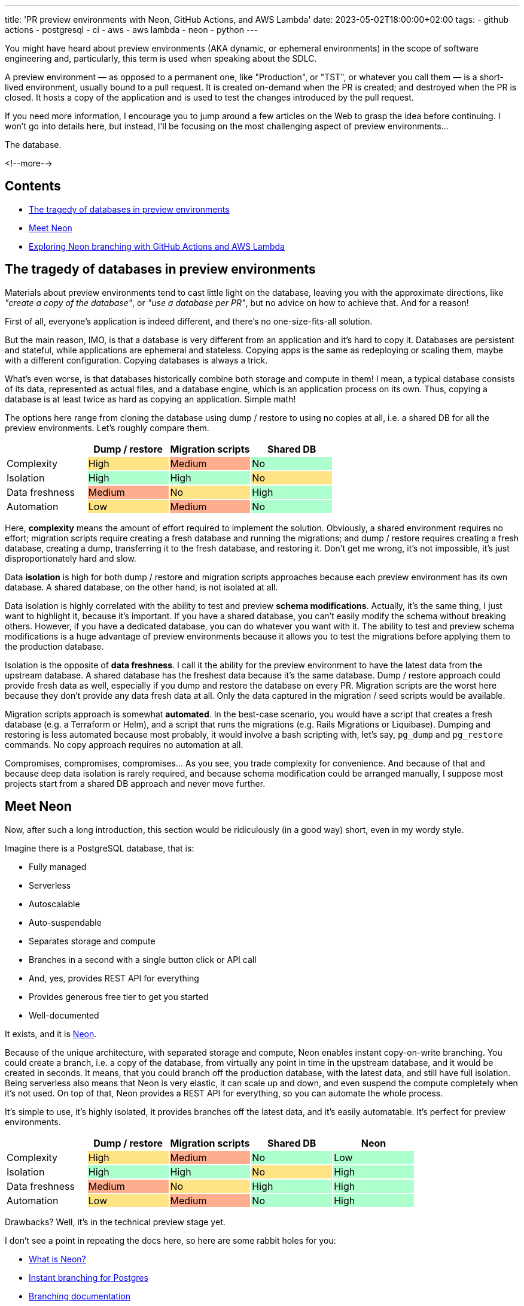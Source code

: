 ---
title: 'PR preview environments with Neon, GitHub Actions, and AWS Lambda'
date: 2023-05-02T18:00:00+02:00
tags:
  - github actions
  - postgresql
  - ci
  - aws
  - aws lambda
  - neon
  - python
---

You might have heard about preview environments (AKA dynamic, or ephemeral environments) in the scope of software engineering and, particularly, this term is used when speaking about the SDLC.

A preview environment — as opposed to a permanent one, like "Production", or "TST", or whatever you call them — is a short-lived environment, usually bound to a pull request.
It is created on-demand when the PR is created; and destroyed when the PR is closed.
It hosts a copy of the application and is used to test the changes introduced by the pull request.

If you need more information, I encourage you to jump around a few articles on the Web to grasp the idea before continuing.
I won't go into details here, but instead, I'll be focusing on the most challenging aspect of preview environments…

The database.

<!--more-->

## Contents

* <<problem, The tragedy of databases in preview environments>>
* <<neon, Meet Neon>>
* <<neonbranch, Exploring Neon branching with GitHub Actions and AWS Lambda>>

[#problem]
## The tragedy of databases in preview environments

Materials about preview environments tend to cast little light on the database, leaving you with the approximate directions, like __"create a copy of the database"__, or __"use a database per PR"__, but no advice on how to achieve that.
And for a reason!

First of all, everyone’s application is indeed different, and there’s no one-size-fits-all solution.

But the main reason, IMO, is that a database is very different from an application and it's hard to copy it.
Databases are persistent and stateful, while applications are ephemeral and stateless.
Copying apps is the same as redeploying or scaling them, maybe with a different configuration.
Copying databases is always a trick.

What's even worse, is that databases historically combine both storage and compute in them!
I mean, a typical database consists of its data, represented as actual files, and a database engine, which is an application process on its own.
Thus, copying a database is at least twice as hard as copying an application.
Simple math!

The options here range from cloning the database using dump / restore to using no copies at all, i.e. a shared DB for all the preview environments.
Let's roughly compare them.

{set:cellbgcolor!}
[cols="4*^.^"]
|===
| | Dump / restore | Migration scripts | Shared DB

|Complexity
{set:cellbgcolor!}
|High
{set:cellbgcolor:#FFE485}
|Medium
{set:cellbgcolor:#FFAD8F}
|No
{set:cellbgcolor:#ADFFCE}

|Isolation
{set:cellbgcolor!}
|High
{set:cellbgcolor:#ADFFCE}
|High
{set:cellbgcolor:#ADFFCE}
|No
{set:cellbgcolor:#FFE485}

|Data freshness
{set:cellbgcolor!}
|Medium
{set:cellbgcolor:#FFAD8F}
|No
{set:cellbgcolor:#FFE485}
|High
{set:cellbgcolor:#ADFFCE}

|Automation
{set:cellbgcolor!}
|Low
{set:cellbgcolor:#FFE485}
|Medium
{set:cellbgcolor:#FFAD8F}
|No
{set:cellbgcolor:#ADFFCE}

|===

Here, **complexity** means the amount of effort required to implement the solution.
Obviously, a shared environment requires no effort; migration scripts require creating a fresh database and running the migrations; and dump / restore requires creating a fresh database, creating a dump, transferring it to the fresh database, and restoring it.
Don't get me wrong, it's not impossible, it's just disproportionately hard and slow.

Data **isolation** is high for both dump / restore and migration scripts approaches because each preview environment has its own database.
A shared database, on the other hand, is not isolated at all.

Data isolation is highly correlated with the ability to test and preview **schema modifications**.
Actually, it's the same thing, I just want to highlight it, because it's important.
If you have a shared database, you can't easily modify the schema without breaking others.
However, if you have a dedicated database, you can do whatever you want with it.
The ability to test and preview schema modifications is a huge advantage of preview environments because it allows you to test the migrations before applying them to the production database.

Isolation is the opposite of **data freshness**.
I call it the ability for the preview environment to have the latest data from the upstream database.
A shared database has the freshest data because it's the same database.
Dump / restore approach could provide fresh data as well, especially if you dump and restore the database on every PR.
Migration scripts are the worst here because they don't provide any data fresh data at all.
Only the data captured in the migration / seed scripts would be available.

Migration scripts approach is somewhat **automated**.
In the best-case scenario, you would have a script that creates a fresh database (e.g. a Terraform or Helm), and a script that runs the migrations (e.g. Rails Migrations or Liquibase).
Dumping and restoring is less automated because most probably, it would involve a bash scripting with, let's say, `pg_dump` and `pg_restore` commands.
No copy approach requires no automation at all.

Compromises, compromises, compromises…
As you see, you trade complexity for convenience.
And because of that and because deep data isolation is rarely required, and because schema modification could be arranged manually, I suppose most projects start from a shared DB approach and never move further.

[#neon]
## Meet Neon

Now, after such a long introduction, this section would be ridiculously (in a good way) short, even in my wordy style.

Imagine there is a PostgreSQL database, that is:

* Fully managed
* Serverless
* Autoscalable
* Auto-suspendable
* Separates storage and compute
* Branches in a second with a single button click or API call
* And, yes, provides REST API for everything
* Provides generous free tier to get you started
* Well-documented

It exists, and it is https://neon.tech[Neon].

Because of the unique architecture, with separated storage and compute, Neon enables instant copy-on-write branching.
You could create a branch, i.e. a copy of the database, from virtually any point in time in the upstream database, and it would be created in seconds.
It means, that you could branch off the production database, with the latest data, and still have full isolation.
Being serverless also means that Neon is very elastic, it can scale up and down, and even suspend the compute completely when it's not used.
On top of that, Neon provides a REST API for everything, so you can automate the whole process.

It's simple to use, it's highly isolated, it provides branches off the latest data, and it's easily automatable.
It's perfect for preview environments.

{set:cellbgcolor!}
[cols="5*^.^"]
|===
| | Dump / restore | Migration scripts | Shared DB | Neon

|Complexity
{set:cellbgcolor!}
|High
{set:cellbgcolor:#FFE485}
|Medium
{set:cellbgcolor:#FFAD8F}
|No
{set:cellbgcolor:#ADFFCE}
|Low
{set:cellbgcolor:#ADFFCE}

|Isolation
{set:cellbgcolor!}
|High
{set:cellbgcolor:#ADFFCE}
|High
{set:cellbgcolor:#ADFFCE}
|No
{set:cellbgcolor:#FFE485}
|High
{set:cellbgcolor:#ADFFCE}

|Data freshness
{set:cellbgcolor!}
|Medium
{set:cellbgcolor:#FFAD8F}
|No
{set:cellbgcolor:#FFE485}
|High
{set:cellbgcolor:#ADFFCE}
|High
{set:cellbgcolor:#ADFFCE}

|Automation
{set:cellbgcolor!}
|Low
{set:cellbgcolor:#FFE485}
|Medium
{set:cellbgcolor:#FFAD8F}
|No
{set:cellbgcolor:#ADFFCE}
|High
{set:cellbgcolor:#ADFFCE}

|===

Drawbacks?
Well, it's in the technical preview stage yet.

I don't see a point in repeating the docs here, so here are some rabbit holes for you:

* https://neon.tech/docs/introduction/about[What is Neon?]
* https://neon.tech/branching[Instant branching for Postgres]
* https://neon.tech/docs/introduction/branching[Branching documentation]
* https://neon.tech/docs/introduction/architecture-overview[Neon architecture overview]
* https://neon.tech/docs/introduction/compute-lifecycle[Compute lifecycle]
* https://neon.tech/docs/introduction/autoscaling[Autoscaling]
* https://youtu.be/jjRasfbeYHk[Neon Developer workflow using Vercel and Github Actions]

[#neonbranch]
## Exploring Neon branching with GitHub Actions and AWS Lambda

Link for the impatient ones: https://github.com/madhead/neonbranch/[madhead/neonbranch].

Imagine an overengineered rock-paper-scissors game, storing game rules in a database and providing a REST API to calculate the winner.
The API is of no interest today, so it's just an AWS Lambda, implemented in Python and deployed with CDK.
Meet the database:

{set:cellbgcolor!}
[%header, format="csv", cols="3*^.^"]
|===

player1,player2,winner
rock,rock,NULL
rock,paper,paper
rock,scissors,rock
paper,rock,paper
paper,paper,NULL
paper,scissors,scissors
scissors,rock,rock
scissors,paper,scissors
scissors,scissors,NULL

|===

Now, imagine we're working on two new features.
The first one expands the game with Spock and lizard, and the second one adds textual descriptions for the outcomes:

+++<details><summary>+++
**What would the database look like**
+++</summary><div>+++
{set:cellbgcolor!}
[cols="4*^.^"]
|===
| player1 | player1 | winner | description{set:cellbgcolor:#FFE485}

|rock
{set:cellbgcolor!}
|rock
{set:cellbgcolor!}
|NULL
{set:cellbgcolor!}
|It's a tie
{set:cellbgcolor:#FFE485}

|rock
{set:cellbgcolor!}
|paper
{set:cellbgcolor!}
|paper
{set:cellbgcolor!}
|Paper covers rock
{set:cellbgcolor:#FFE485}

|rock
{set:cellbgcolor!}
|scissors
{set:cellbgcolor!}
|rock
{set:cellbgcolor!}
|Rock crushes scissors
{set:cellbgcolor:#FFE485}

|paper
{set:cellbgcolor!}
|rock
{set:cellbgcolor!}
|paper
{set:cellbgcolor!}
|Paper covers rock
{set:cellbgcolor:#FFE485}

|paper
{set:cellbgcolor!}
|paper
{set:cellbgcolor!}
|NULL
{set:cellbgcolor!}
|It's a tie
{set:cellbgcolor:#FFE485}

|paper
{set:cellbgcolor!}
|scissors
{set:cellbgcolor!}
|scissors
{set:cellbgcolor!}
|Scissors cuts paper
{set:cellbgcolor:#FFE485}

|scissors
{set:cellbgcolor!}
|rock
{set:cellbgcolor!}
|rock
{set:cellbgcolor!}
|Rock crushes scissors
{set:cellbgcolor:#FFE485}

|scissors
{set:cellbgcolor!}
|paper
{set:cellbgcolor!}
|scissors
{set:cellbgcolor!}
|Scissors cuts paper
{set:cellbgcolor:#FFE485}

|scissors
{set:cellbgcolor!}
|scissors
{set:cellbgcolor!}
|NULL
{set:cellbgcolor!}
|It's a tie
{set:cellbgcolor:#FFE485}

|rock
{set:cellbgcolor:#D6F2AA}
|spock
{set:cellbgcolor:#D6F2AA}
|spock
{set:cellbgcolor:#D6F2AA}
|☝️ Feature: descriptions
{set:cellbgcolor!}

|rock
{set:cellbgcolor:#D6F2AA}
|lizard
{set:cellbgcolor:#D6F2AA}
|rock
{set:cellbgcolor:#D6F2AA}
.15+|👈 Feature: Spock and lizard
{set:cellbgcolor!}

|paper
{set:cellbgcolor:#D6F2AA}
|spock
{set:cellbgcolor:#D6F2AA}
|paper
{set:cellbgcolor:#D6F2AA}

|paper
{set:cellbgcolor:#D6F2AA}
|lizard
{set:cellbgcolor:#D6F2AA}
|lizard
{set:cellbgcolor:#D6F2AA}

|scissors
{set:cellbgcolor:#D6F2AA}
|spock
{set:cellbgcolor:#D6F2AA}
|spock
{set:cellbgcolor:#D6F2AA}

|scissors
{set:cellbgcolor:#D6F2AA}
|lizard
{set:cellbgcolor:#D6F2AA}
|lizard
{set:cellbgcolor:#D6F2AA}

|spock
{set:cellbgcolor:#D6F2AA}
|rock
{set:cellbgcolor:#D6F2AA}
|spock
{set:cellbgcolor:#D6F2AA}

|spock
{set:cellbgcolor:#D6F2AA}
|paper
{set:cellbgcolor:#D6F2AA}
|paper
{set:cellbgcolor:#D6F2AA}

|spock
{set:cellbgcolor:#D6F2AA}
|scissors
{set:cellbgcolor:#D6F2AA}
|spock
{set:cellbgcolor:#D6F2AA}

|spock
{set:cellbgcolor:#D6F2AA}
|spock
{set:cellbgcolor:#D6F2AA}
|NULL
{set:cellbgcolor:#D6F2AA}

|spock
{set:cellbgcolor:#D6F2AA}
|lizard
{set:cellbgcolor:#D6F2AA}
|lizard
{set:cellbgcolor:#D6F2AA}

|lizard
{set:cellbgcolor:#D6F2AA}
|rock
{set:cellbgcolor:#D6F2AA}
|rock
{set:cellbgcolor:#D6F2AA}

|lizard
{set:cellbgcolor:#D6F2AA}
|paper
{set:cellbgcolor:#D6F2AA}
|lizard
{set:cellbgcolor:#D6F2AA}

|lizard
{set:cellbgcolor:#D6F2AA}
|scissors
{set:cellbgcolor:#D6F2AA}
|scissors
{set:cellbgcolor:#D6F2AA}

|lizard
{set:cellbgcolor:#D6F2AA}
|spock
{set:cellbgcolor:#D6F2AA}
|lizard
{set:cellbgcolor:#D6F2AA}

|lizard
{set:cellbgcolor:#D6F2AA}
|lizard
{set:cellbgcolor:#D6F2AA}
|NULL
{set:cellbgcolor:#D6F2AA}

|===
+++</div></details>+++

We have these changes captured in Liquibase changelogs.
The question is: how do we organize the CI pipelines?

### Events that trigger workflows

Remember, preview environments are ephemeral and bound to the PRs.
So, let's search for the appropriate triggers in https://docs.github.com/en/actions/using-workflows/events-that-trigger-workflows#pull_request[Events that trigger workflows].

Three things could happen to a PR in regard to our scenario:

1. It could be https://docs.github.com/en/webhooks-and-events/webhooks/webhook-events-and-payloads?actionType=opened#pull_request[`opened`] or https://docs.github.com/en/webhooks-and-events/webhooks/webhook-events-and-payloads?actionType=reopened#pull_request[`reopened`]
2. It could be https://docs.github.com/en/webhooks-and-events/webhooks/webhook-events-and-payloads?actionType=synchronize#pull_request[`synchronized`]
3. It could be https://docs.github.com/en/webhooks-and-events/webhooks/webhook-events-and-payloads?actionType=closed#pull_request[`closed`]

When a PR is opened or reopened, we should create a new Neon branch, when a PR is closed we should delete the associated branch.
When a PR is synchronized, we run the same workflow as when a PR is opened or reopened, as it would be made idempotent.

### Workflows

So, we'll need three workflows:

+++<details><summary>+++
**.github/workflows/pr-env-create.yml**
+++</summary><div>+++
[source,yaml]
----
name: Create PR environment

on:
  pull_request:
    types:
      - opened
      - reopened

jobs:
  pr-env-create:
    steps:
      - id: deploy
        uses: ./.github/actions/deploy
        name: Deploy
        with:
          environment: pr-${{ github.event.number }}
          neon_project: ${{ vars.NEON_PROJECT }}
          neon_token: ${{ secrets.NEON_TOKEN }}
----
+++</div></details>+++

+++<details><summary>+++
**.github/workflows/pr-env-sync.yml**
+++</summary><div>+++
[source,yaml]
----
name: Synchronize PR environment

on:
  pull_request:
    types:
      - synchronize

# same as above
----
+++</div></details>+++

+++<details><summary>+++
**.github/workflows/pr-env-destroy.yml**
+++</summary><div>+++
[source,yaml]
----
name: Destroy PR environment

on:
  pull_request:
    types:
      - closed

jobs:
  pr-env-create:
    steps:
      - uses: ./.github/actions/destroy
        name: Destroy
        with:
          environment: pr-${{ github.event.number }}
          neon_project: ${{ vars.NEON_PROJECT }}
          neon_token: ${{ secrets.NEON_TOKEN }}
----
+++</div></details>+++

I extracted the common logic into two actions, `deploy` and `destroy`:

#### Deploy action

+++<details><summary>+++
**.github/actions/deploy/action.yml**
+++</summary><div>+++
[source,yaml]
----
name: Deploy
description: Deploy the lambda

inputs:
  environment:
  neon_project:
  neon_token:

outputs:
  URL:
  db_host:
  db_user:
  db_password:

runs:
  using: composite
  steps:
    - uses: actions/setup-python@v4
      with:
        python-version: 3.9

    - run: python -m venv .venv
      working-directory: deploy
      shell: bash

    - run: |
        source .venv/bin/activate
        python -m pip install -r requirements.txt
      working-directory: deploy
      shell: bash

    - id: branch
      run: |
        source .venv/bin/activate
        python branch.py
      working-directory: deploy
      shell: bash
      env:
        NEON_TOKEN: ${{ inputs.neon_token }}
        NEON_PROJECT: ${{ inputs.neon_project }}
        NEON_BRANCH: ${{ inputs.environment }}

    - uses: actions/setup-java@v3
      with:
        distribution: "temurin"
        java-version: 17
    - run: ./gradlew update
      working-directory: migrations
      shell: bash
      env:
        NEON_HOST: ${{ steps.branch.outputs.db_host }}
        NEON_DATABASE: ${{ inputs.neon_database }}
        NEON_USER: ${{ steps.branch.outputs.db_user }}
        NEON_PASSWORD: ${{ steps.branch.outputs.db_password }}
----
+++</div></details>+++

The logic is pretty simple:

1. We install Python
2. We set up a virtual environment and install the dependencies
3. We run a `branch.py` script which we'll see in a moment
4. We install Java to run Liquibase
5. We run Liquibase

#### Destroy action

+++<details><summary>+++
**.github/actions/destroy/action.yml**
+++</summary><div>+++
[source,yaml]
----
name: Destroy
description: Destroy the preview environment

inputs:
  environment:
  neon_project:
  neon_token:

runs:
  using: composite
  steps:
    - uses: actions/setup-python@v4
      with:
        python-version: 3.9

    - run: python -m venv .venv
      working-directory: deploy
      shell: bash

    - run: |
        source .venv/bin/activate
        python -m pip install -r requirements.txt
      working-directory: deploy
      shell: bash

    - run: |
        source .venv/bin/activate
        python unbranch.py
      working-directory: deploy
      shell: bash
      env:
        NEON_TOKEN: ${{ inputs.neon_token }}
        NEON_PROJECT: ${{ inputs.neon_project }}
        NEON_BRANCH: ${{ inputs.environment }}
----
+++</div></details>+++

We just run a different script, `unbranch.py`.

### Automation scripts

Let's extract Neon API calls into a separate Python module:

+++<details><summary>+++
**neon.py**
+++</summary><div>+++
[source,python]
----
import os
import time

import requests

base_url = 'https://console.neon.tech/api/v2'
headers = {
    'Accept': 'application/json',
    'Authorization': f"Bearer {os.environ['NEON_TOKEN']}"
}


def find_project(project_name: str) -> dict:
    projects = requests.get(
        url=f"{base_url}/projects",
        headers=headers,
    ).json()['projects']

    return next(project for project in projects if project['name'] == project_name)


def delete_branch(project: dict, name: str) -> dict:
    branches = requests.get(
        url=f"{base_url}/projects/{project['id']}/branches",
        headers=headers,
    ).json()['branches']
    branch = next((branch for branch in branches if branch['name'] == name))
    requests.delete(
        url=f"{base_url}/projects/{project['id']}/branches/{branch['id']}",
        headers=headers,
    )


def find_branches(project: dict, name: str) -> (dict, dict):
    branches = requests.get(
        url=f"{base_url}/projects/{project['id']}/branches",
        headers=headers,
    ).json()['branches']

    primary_branch = next(branch for branch in branches if branch['primary'])
    if name:
        branch = next((branch for branch in branches if branch['name'] == name), None)
    else:
        branch = primary_branch

    return primary_branch, branch


def get_operation_details(project: dict, operation_id: str) -> dict:
    return requests.get(
        url=f"{base_url}/projects/{project['id']}/operations/{operation_id}",
        headers=headers,
    ).json()['operation']


def create_branch(project: dict, parent: dict, name: str) -> dict:
    result = requests.post(
        url=f"{base_url}/projects/{project['id']}/branches",
        headers=headers,
        json={
            'endpoints': [
                {
                    'type': 'read_write'
                }
            ],
            'branch': {
                'parent_id': parent['id'],
                'name': name,
            }
        },
    ).json()
    operations = result['operations']

    for operation in operations:
        while True:
            operation_details = get_operation_details(project, operation['id'])
            if operation_details['status'] == 'finished':
                break
            else:
                time.sleep(5)

    return result['branch']


def find_endpoint(project: dict, branch: dict) -> dict:
    endpoints = requests.get(
        url=f"{base_url}/projects/{project['id']}/endpoints",
        headers=headers,
    ).json()['endpoints']

    return next(endpoint for endpoint in endpoints if endpoint['branch_id'] == branch['id'])


def find_role(project: dict, branch: dict) -> dict:
    roles = requests.get(
        url=f"{base_url}/projects/{project['id']}/branches/{branch['id']}/roles",
        headers=headers,
    ).json()['roles']

    return next(role for role in roles if not role['protected'])


def get_password(project: dict, branch: dict, role: dict) -> str:
    return requests.get(
        url=f"{base_url}/projects/{project['id']}/branches/{branch['id']}/roles/{role['name']}/reveal_password",
        headers=headers,
    ).json()['password']

----
+++</div></details>+++

As you see, just a bunch of functions to call Neon API.
Let's see how we use them in our scripts.

+++<details><summary>+++
**branch.py**
+++</summary><div>+++
[source,python]
----
import os

import github
import neon

if __name__ == '__main__':
    project = neon.find_project(os.environ['NEON_PROJECT'])
    primary_branch, branch = neon.find_branches(project, os.environ.get('NEON_BRANCH'))

    if not branch:
        branch = neon.create_branch(project, primary_branch, os.environ.get('NEON_BRANCH'))

    endpoint = neon.find_endpoint(project, branch)
    role = neon.find_role(project, branch)
    password = neon.get_password(project, branch, role)

    github.mask(endpoint['host'])
    github.mask(role['name'])
    github.mask(password)

    github.set_output('db_host', endpoint['host'])
    github.set_output('db_user', role['name'])
    github.set_output('db_password', password)

----
+++</div></details>+++

+++<details><summary>+++
**unbranch.py**
+++</summary><div>+++
[source,python]
----
import os

import neon

if __name__ == '__main__':
    neon.delete_branch(
        neon.find_project(os.environ['NEON_PROJECT']),
        os.environ['NEON_BRANCH'],
    )

----
+++</div></details>+++

While `unbranch.py` is pretty straightforward, `branch.py` is a bit more complicated.
First, we find the project by its name.
Then we find the primary branch we fork off and the branch for the preview environment.
If the branch doesn't exist, we create it.
The creation of a branch is an asynchronous operation, so we have to wait for it to finish.
Then we find the endpoint and the role for the new branch and get the password for the role.
Finally, we mask the sensitive data and set the output variables for GitHub Actions.
They are used later by other scripts, not shown here.

And that's it!
We now have a fully automated workflow that creates a new database branch for each environment and deletes it when the environment is deleted.

Explore the demo repository, https://github.com/madhead/neonbranch/[madhead/neonbranch] to learn more tricks, like https://docs.github.com/en/actions/using-jobs/using-environments-for-jobs#example-using-output-as-url[this]:

{{< figure src="//storage.googleapis.com/madheadme-static/posts/neonbranch/002.png" class="align-center">}}

Two more things before you go.

First, there is an official Neon GitHub Action, but with a slightly different logic and use case: https://github.com/neondatabase/create-branch-action[neondatabase/create-branch-action].

Second, if you're using Vercel, there is an article for that: https://neon.tech/blog/branching-with-preview-environments[A database for every preview environment using Neon, GitHub Actions, and Vercel].
